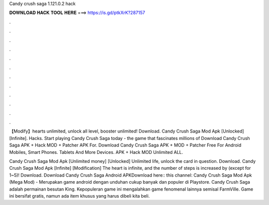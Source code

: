 Candy crush saga 1.121.0.2 hack



𝐃𝐎𝐖𝐍𝐋𝐎𝐀𝐃 𝐇𝐀𝐂𝐊 𝐓𝐎𝐎𝐋 𝐇𝐄𝐑𝐄 ===> https://is.gd/ptkXrK?287157



.



.



.



.



.



.



.



.



.



.



.



.

【Modify】hearts unlimited, unlock all level, booster unlimited! Download. Candy Crush Saga Mod Apk [Unlocked][Infinite]. Hacks. Start playing Candy Crush Saga today - the game that fascinates millions of Download Candy Crush Saga APK + Hack MOD + Patcher APK For. Download Candy Crush Saga APK + MOD + Patcher Free For Android Mobiles, Smart Phones. Tablets And More Devices. APK + Hack MOD Unlimited ALL.

Candy Crush Saga Mod Apk [Unlimited money] [Unlocked] Unlimited life, unlock the card in question. Download. Candy Crush Saga Mod Apk [Infinite] [Modification] The heart is infinite, and the number of steps is increased by (except for 1~5)! Download. Download Candy Crush Saga Android APKDownload here::  this channel: Candy Crush Saga Mod Apk (Mega Mod) - Merupakan game android dengan unduhan cukup banyak dan populer di Playstore. Candy Crush Saga adalah permainan besutan King. Kepopuleran game ini mengalahkan game fenomenal lainnya semisal FarmVille. Game ini bersifat gratis, namun ada item khusus yang harus dibeli kita beli.
